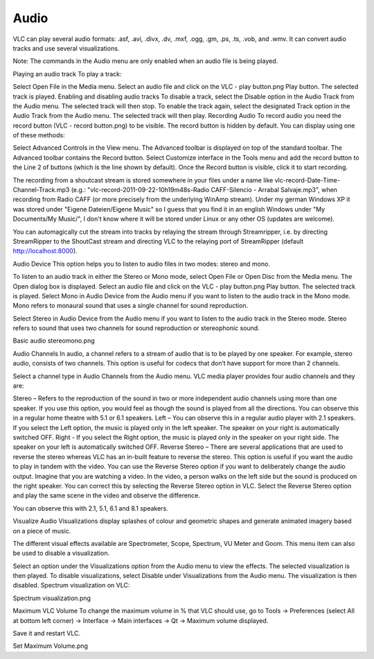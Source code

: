 #####
Audio
#####

VLC can play several audio formats: .asf, .avi, .divx, .dv, .mxf, .ogg, .gm, .ps, .ts, .vob, and .wmv. It can convert audio tracks and use several visualizations.

Note: The commands in the Audio menu are only enabled when an audio file is being played.

Playing an audio track
To play a track:

Select Open File in the Media menu.
Select an audio file and click on the VLC - play button.png Play button. The selected track is played.
Enabling and disabling audio tracks
To disable a track, select the Disable option in the Audio Track from the Audio menu. The selected track will then stop.
To enable the track again, select the designated Track option in the Audio Track from the Audio menu. The selected track will then play.
Recording Audio
To record audio you need the record button (VLC - record button.png) to be visible. The record button is hidden by default. You can display using one of these methods:

Select Advanced Controls in the View menu. The Advanced toolbar is displayed on top of the standard toolbar. The Advanced toolbar contains the Record button.
Select Customize interface in the Tools menu and add the record button to the Line 2 of buttons (which is the line shown by default).
Once the Record button is visible, click it to start recording.

The recording from a shoutcast stream is stored somewhere in your files under a name like vlc-record-Date-Time-Channel-Track.mp3 (e.g.: "vlc-record-2011-09-22-10h19m48s-Radio CAFF-Silencio - Arrabal Salvaje.mp3", when recording from Radio CAFF (or more precisely from the underlying WinAmp stream). Under my german Windows XP it was stored under "Eigene Dateien/Eigene Music" so I guess that you find it in an english Windows under "My Documents/My Music/", I don't know where it will be stored under Linux or any other OS (updates are welcome).

You can automagically cut the stream into tracks by relaying the stream through Streamripper, i.e. by directing StreamRipper to the ShoutCast stream and directing VLC to the relaying port of StreamRipper (default http://localhost:8000).

Audio Device
This option helps you to listen to audio files in two modes: stereo and mono.

To listen to an audio track in either the Stereo or Mono mode, select Open File or Open Disc from the Media menu. The Open dialog box is displayed.
Select an audio file and click on the VLC - play button.png Play button. The selected track is played.
Select Mono in Audio Device from the Audio menu if you want to listen to the audio track in the Mono mode.
Mono refers to monaural sound that uses a single channel for sound reproduction.

Select Stereo in Audio Device from the Audio menu if you want to listen to the audio track in the Stereo mode.
Stereo refers to sound that uses two channels for sound reproduction or stereophonic sound.

Basic audio stereomono.png

Audio Channels
In audio, a channel refers to a stream of audio that is to be played by one speaker. For example, stereo audio, consists of two channels. This option is useful for codecs that don’t have support for more than 2 channels.

Select a channel type in Audio Channels from the Audio menu. VLC media player provides four audio channels and they are:

Stereo – Refers to the reproduction of the sound in two or more independent audio channels using more than one speaker. If you use this option, you would feel as though the sound is played from all the directions. You can observe this in a regular home theatre with 5.1 or 6.1 speakers.
Left – You can observe this in a regular audio player with 2.1 speakers. If you select the Left option, the music is played only in the left speaker. The speaker on your right is automatically switched OFF.
Right - If you select the Right option, the music is played only in the speaker on your right side. The speaker on your left is automatically switched OFF.
Reverse Stereo – There are several applications that are used to reverse the stereo whereas VLC has an in-built feature to reverse the stereo. This option is useful if you want the audio to play in tandem with the video. You can use the Reverse Stereo option if you want to deliberately change the audio output.
Imagine that you are watching a video. In the video, a person walks on the left side but the sound is produced on the right speaker. You can correct this by selecting the Reverse Stereo option in VLC. Select the Reverse Stereo option and play the same scene in the video and observe the difference.

You can observe this with 2.1, 5.1, 6.1 and 8.1 speakers.

Visualize Audio
Visualizations display splashes of colour and geometric shapes and generate animated imagery based on a piece of music.

The different visual effects available are Spectrometer, Scope, Spectrum, VU Meter and Goom. This menu item can also be used to disable a visualization.

Select an option under the Visualizations option from the Audio menu to view the effects. The selected visualization is then played.
To disable visualizations, select Disable under Visualizations from the Audio menu. The visualization is then disabled.
Spectrum visualization on VLC:

Spectrum visualization.png

Maximum VLC Volume
To change the maximum volume in % that VLC should use, go to Tools → Preferences (select All at bottom left corner) → Interface → Main interfaces → Qt → Maximum volume displayed.

Save it and restart VLC.

Set Maximum Volume.png

